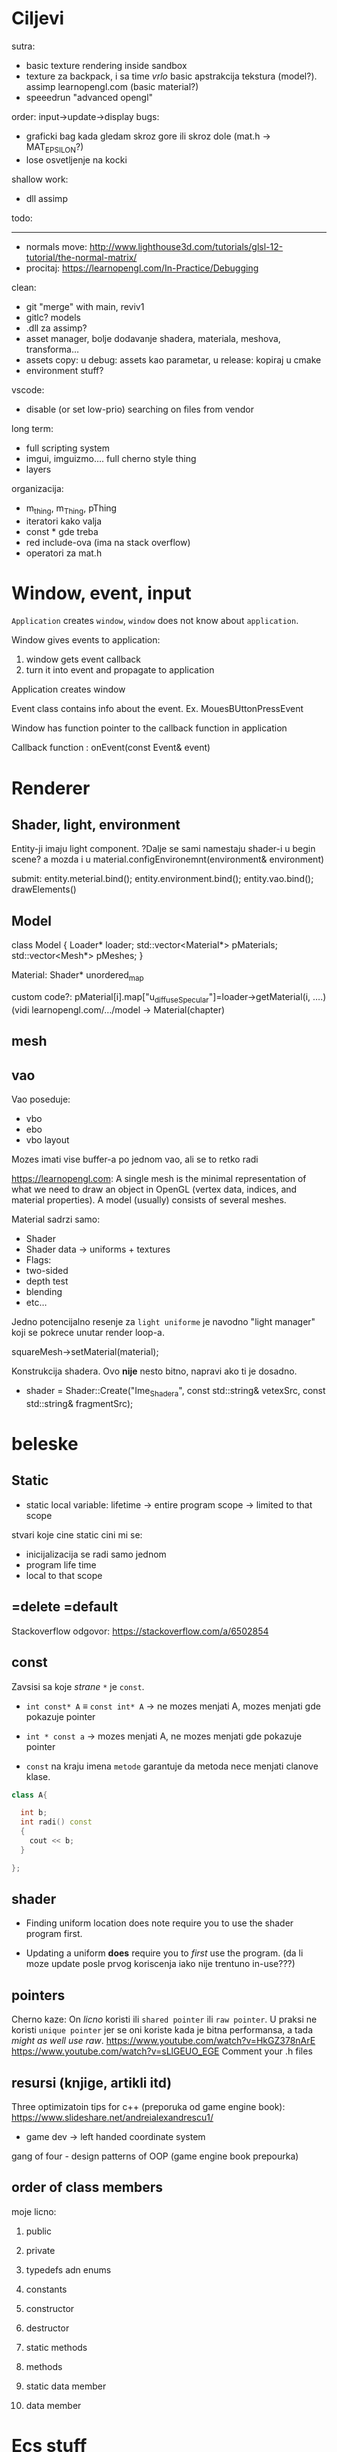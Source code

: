 * Ciljevi

sutra:
 - basic texture rendering inside sandbox
 - texture za backpack, i sa time /vrlo/ basic apstrakcija tekstura (model?). assimp learnopengl.com (basic material?)
 - speeedrun "advanced opengl"
   
order: input->update->display
bugs:
    - graficki bag kada gledam skroz gore ili skroz dole (mat.h -> MAT_EPSILON?)
    - lose osvetljenje na kocki

shallow work:
 - dll assimp

todo:
 -----
 - normals move: http://www.lighthouse3d.com/tutorials/glsl-12-tutorial/the-normal-matrix/
 - procitaj: https://learnopengl.com/In-Practice/Debugging


clean:
 - git "merge" with main, reviv1
 - gitlc? models
 - .dll za assimp?
 - asset manager, bolje dodavanje shadera, materiala, meshova, transforma...
 - assets copy: u debug: assets kao parametar, u release: kopiraj u cmake
 - environment stuff?

vscode:
 - disable (or set low-prio) searching on files from vendor

long term:
    - full scripting system
    - imgui, imguizmo.... full cherno style thing
    - layers

organizacija:
 - m_thing, m_Thing, pThing
 - iteratori kako valja
 - const * gde treba
 - red include-ova (ima na stack overflow)
 - operatori za mat.h
      
* Window, event, input

=Application= creates =window=, =window= does not know about =application=.

Window gives events to application:
 1. window gets event callback
 2. turn it into event and propagate to application

Application creates window

Event class contains info about the event. Ex. MouesBUttonPressEvent

Window has function pointer to the callback function in application 

Callback function : onEvent(const Event& event)

* Renderer
** Shader, light, environment

Entity-ji imaju light component. ?Dalje se sami namestaju shader-i u begin scene? a mozda i u material.configEnvironemnt(environment& environment)

submit:
 entity.meterial.bind();
 entity.environment.bind();
 entity.vao.bind();
 drawElements()


** Model

class Model
{
Loader* loader;
std::vector<Material*> pMaterials;
std::vector<Mesh*> pMeshes;
}

Material:
 Shader*
 unordered_map

custom code?: pMaterial[i].map["u_diffuseSpecular"]=loader->getMaterial(i, ....) (vidi learnopengl.com/.../model -> Material(chapter)

** mesh

** vao

Vao poseduje:
 - vbo
 - ebo
 - vbo layout

Mozes imati vise buffer-a po jednom vao, ali se to retko radi

https://learnopengl.com: A single mesh is the minimal representation of what we need to draw an object in OpenGL (vertex data, indices, and material properties). A model (usually) consists of several meshes.



Material sadrzi samo:
    - Shader
    - Shader data -> uniforms + textures
    - Flags:
    - two-sided
    - depth test
    - blending
    - etc...

Jedno potencijalno resenje za =light uniforme= je navodno "light manager" koji se pokrece unutar render loop-a.

squareMesh->setMaterial(material);

Konstrukcija shadera. Ovo *nije* nesto bitno, napravi ako ti je dosadno.
  - shader = Shader::Create("Ime_Shadera", const std::string& vetexSrc, const std::string& fragmentSrc);

* beleske
** Static
- static local variable:
   lifetime -> entire program
   scope -> limited to that scope

stvari koje cine static cini mi se:
 - inicijalizacija se radi samo jednom
 - program life time
 - local to that scope

** =delete =default
Stackoverflow odgovor: https://stackoverflow.com/a/6502854

** const

Zavsisi sa koje /strane/ =*= je =const=.

- =int const* A= $\equiv$ =const int* A=   -> ne mozes menjati A, mozes menjati gde pokazuje pointer

- =int * const a=                    -> mozes menjati A, ne mozes menjati gde pokazuje pointer

- =const= na kraju imena =metode= garantuje da metoda nece menjati clanove klase.
#+begin_src cpp
  class A{

    int b;
    int radi() const
    {
      cout << b;
    }

  };
#+end_src

** shader
- Finding uniform location does note require you to use the shader program first.

- Updating a uniform *does* require you to /first/ use the program. (da li moze update posle prvog koriscenja iako nije trentuno in-use???)
** pointers
Cherno kaze: On /licno/ koristi ili =shared pointer= ili =raw pointer=. U praksi ne koristi =unique pointer= jer se oni koriste kada je bitna performansa, a tada /might as well use raw/.
https://www.youtube.com/watch?v=HkGZ378nArE
https://www.youtube.com/watch?v=sLlGEUO_EGE
Comment your .h files
** resursi (knjige, artikli itd)

Three optimizatoin tips for c++ (preporuka od game engine book): https://www.slideshare.net/andreialexandrescu1/
- game dev -> left handed coordinate system

gang of four - design patterns of OOP (game engine book prepourka)
** order of class members

moje licno:
    1. public
    2. private

    1. typedefs adn enums
    2. constants
    3. constructor
    4. destructor
    5. static methods
    6. methods
    7. static data member
    8. data member

* Ecs stuff
** entt api

- entt::entity entity = m_Registry.create(); //m_Registry $\approx$ scene, entt::entity = uint32_t

- m_Registry.emplace<TransformComponent>(entity); (RADI RETURN)
- m_Registry.emplace<TransformComponent>(entity, construstor_arguments); //https://www.youtube.com/watch?v=D4hz0wEB978&t=1304s @22:00

napravi =entity.add<TransformComponent>(constructor_args);= ili =EntityManager::add<TransformComponent>(entity, constructor_args)= (drugi je mozda komplikovan)

- m_Registry.remove<TransformComponent>(entity)

- m_Registry.clear()

- m_Registry.get<TransformComponent>(entity)

- if(m_Registry.has<TransformComponent>(entity))

TransformComponent& transform = m_Registry.emplace<TransformComponent>(entity, constructor_args); // *brutalno*
auto& transform = m_Registry.emplace<TransformComponent>(entity, constructor_args); // *brutalno*

Radi funkciju /onTransformConstruct/ na svakoj konstrukciji transforma.
    m_Registry.on_construct<TransformComponent>().connect<&onTransformConstruct>();
    m_Registry.on_destruct...
    m_Registry.on_destroy...
    m_Registry.on_update...
    m_Registry.on_replace...
            static void onTransformConstruct(entt:registry& registry, entt:entity entity);
   

*** Prolazenje/iteracija:

auto view = m_Registry.view<TransformComponent>();
for (auto entity: view)
{
    auto& TransformComponent = m_Registry.get<TransformComponent>(entity);
}

*iteracija kroz grupe*:
auto group = m_Registry.group<TransformComponent>(entt:get<MeshComponent>);
for (auto entity : group)
{
    auto&[transform, mesh] = group.get<TransformComponent, MeshComponent>(entity); // *C++ 17*
}

** cherno api

bool entity.hasComponent<TransformComponent>();

auto& squareColor = m_SquareEntity.GetComponent<SpriteRendererComponent>().Color; *RETURN TYPE Je T**

** 
za basic ecs (malkice bolja verzija mozda ovog mog, ili bar malo vise citka mozda): https://stackoverflow.com/questions/17058701/member-function-called-only-on-initialization-of-first-instance-of-a-class-c

https://github.com/SanderMertens/ecs-faq

*nemoj ga praviti*

- Najvrv da svaki =entity= moze da ima po jedan od svakog =component=, tako i profesionalni ecs radi.

- Svaki entity ima svoj ID.

- U listi komponenti, svaka komponenta ima svoj ID. Onda ces moci dobiti sve ostale informacije vezane za taj entity ID.

- U listi komponenti, svaka komponenta ima svoj =bool= koji oznacava da li da je sistem /ignorise/ (tojest da li je "obrisana") ili da je sistem koristi (renderuje/physics-uje itd...)

Proveravanje da li ima bilo koji broj komponenti u O(1):
    - Da bi proverio da li neki entity ima recimo: transform i mesh, radim preko *bit-flagova* i bit operaciaj, kazem entity.has(TRANSFORM_COMPONENT_FLAG & MESH_COMPONENT_FLAG)
Uzimanje pointer od komponente u O(1):
    - Samo /store-uj/ pointere ka svim komponentama.
-----

kompnente:

template T -> id komponente tipa T (idk) -> return pointer tipa T

* Refactor cummulation ideas

Staviti mnoge member funckcije da su =const= i da return-uju =const *=

thing -> m_Thing (ili mThing ili m_thing??) (vrv m_Thing)

transform -> cherno like transform

* Optimizacija

inline a lot of shit

Cach-iranje pozicija uniform-ova u shader-u pri kompajlovanju

Koristiti std::array umesto std::vector, zbog heap allocation shita - kaze Cherno. Ili napraviti svoju implementaciju vektora ili array-a

Za voxel based:
 - frustum culling
 - occlusion culling
 - rendering only visible faces
 - several articles and videos about it, heck there is even an stb library
 - ?sean's toolbox?

Batched rendering.

Instanced rendering.

SIMD operations.

Provertiti da li se mozda zovu neki construktori i desktruktori koji ne bi trebali (ne bi trebali skoro nijedan).

???? culling? Ne znam koja reci ide umesto "????".

staiviti inline na mesta gde funkcija samo return-uje.

* Long term ideje

camera.renderTarget(Entity)  ->  track-uje neki entity

class SpecificComponent : public Component
 static getName()
 static std::string name;

Svaki Component da ima svoj (ne virtualan) id.

In order to render a skeletal mesh, the game engine requires three distinct kinds of data:
1. the mesh itself,
2. the skeletal hierarchy (joint names, parent-child relationships and the
base pose the skeleton was in when it was originally bound to the mesh),
and
58 1. Introduction
3. one or more animation clips, which specify how the joints should move
over time.

* Resursi
https://antongerdelan.net/opengl/
https://open.gl/











































































































































































































































































































































































































































































































































































































































































































































































































































































































































































































































































































































































































































































































































































































































































































































































































































































































































































































































































































































































































































































































































































































































































































































































































































































































































































































































































































































































































































































































































































































































































































































































































































































































































































































































































































































































































































































































































































































































































































































































































































































































































































































































































































































































































































































































































































































































































































































































































































































































































































































































































































































































































































































































































































































































































































































































































































































































































































































































































































































































































































































































































































































































































































































































































































































































































































































































































































































































































































































































































































































































































































































































































































































































































































































































































































































































































































































































































































































































































































































































































































































































































































































































































































































































































































































































































































































































































































































































































































































































































































































































































































































































































































































































































































































































































































































































































































































































































































































































































































































































































































































































































































































































































































































































































































































































































































































































































































































































































































































































































































































































































































































































































































































































































































































































































































































































































































































































































































































































































































































































































































































































































































































































































































































































































































































































































































































































































































































































































































































































































































































































































































































































































































































































































































































































































































































































































































































































































































































